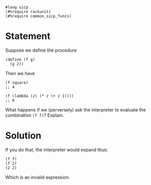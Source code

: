 #+PROPERTY: header-args :tangle no

#+begin_src racket
  #lang sicp
  (#%require rackunit)
  (#%require common_sicp_funcs)
#+end_src

* Statement

 Suppose we define the procedure
 
#+BEGIN_SRC racket :tangle no
  (define (f g)
    (g 2))
#+END_SRC

Then we have

#+BEGIN_SRC racket :tangle no
  (f square)
  ;; 4
#+END_SRC

#+BEGIN_SRC racket :tangle no
  (f (lambda (z) (* z (+ z 1))))
  ;; 6
#+END_SRC

What happens if we (perversely) ask the interpreter to evaluate the combination
~(f f)~? Explain.

* Solution

  If you do that, the interpreter would expand thus:

#+BEGIN_SRC racket 
  (f f)
  (f 2)
  (2 2)
#+END_SRC

Which is an invalid expression.

